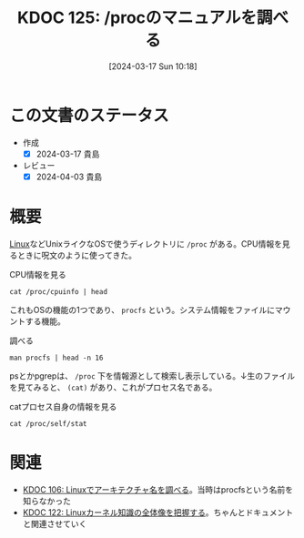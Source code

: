 :properties:
:ID: 20240317T101828
:mtime:    20241102180304 20241028101410
:ctime:    20241028101410
:end:
#+title:      KDOC 125: /procのマニュアルを調べる
#+date:       [2024-03-17 Sun 10:18]
#+filetags:   :code:
#+identifier: 20240317T101828

* この文書のステータス
- 作成
  - [X] 2024-03-17 貴島
- レビュー
  - [X] 2024-04-03 貴島

* 概要
[[id:7a81eb7c-8e2b-400a-b01a-8fa597ea527a][Linux]]などUnixライクなOSで使うディレクトリに ~/proc~ がある。CPU情報を見るときに呪文のように使ってきた。

#+caption: CPU情報を見る
#+begin_src shell :results raw
  cat /proc/cpuinfo | head
#+end_src

#+RESULTS:
#+begin_src
processor	: 0
vendor_id	: GenuineIntel
cpu family	: 6
model		: 154
model name	: 12th Gen Intel(R) Core(TM) i7-1260P
stepping	: 3
microcode	: 0x429
cpu MHz		: 2500.000
cache size	: 18432 KB
physical id	: 0
#+end_src

これもOSの機能の1つであり、 ~procfs~ という。システム情報をファイルにマウントする機能。

#+caption: 調べる
#+begin_src shell :results raw
  man procfs | head -n 16
#+end_src

#+RESULTS:
#+begin_src
PROC(5)                    Linux Programmer's Manual                   PROC(5)

NAME
       proc - process information pseudo-filesystem

DESCRIPTION
       The  proc filesystem is a pseudo-filesystem which provides an interface
       to kernel data structures.  It is commonly  mounted  at  /proc.   Typi‐
       cally,  it  is  mounted automatically by the system, but it can also be
       mounted manually using a command such as:

           mount -t proc proc /proc

       Most of the files in the proc filesystem are read-only, but some  files
       are writable, allowing kernel variables to be changed.

#+end_src

psとかpgrepは、 ~/proc~ 下を情報源として検索し表示している。↓生のファイルを見てみると、 ~(cat)~ があり、これがプロセス名である。

#+caption: catプロセス自身の情報を見る
#+begin_src shell
cat /proc/self/stat
#+end_src

#+RESULTS:
#+begin_src
3394640 (cat) R 3394639 3394639 3394639 0 -1 4194304 95 0 0 0 0 0 0 0 20 0 1 0 159192456 9785344 249 18446744073709551615 94264123768832 94264123784246 140728130572832 0 0 0 0 0 0 0 0 0 17 4 0 0 0 0 0 94264123796192 94264123797608 94264147423232 140728130580548 140728130580568 140728130580568 140728130584555 0
#+end_src

* 関連
- [[id:20240225T172419][KDOC 106: Linuxでアーキテクチャ名を調べる]]。当時はprocfsという名前を知らなかった
- [[id:20240314T212016][KDOC 122: Linuxカーネル知識の全体像を把握する]]。ちゃんとドキュメントと関連させていく
